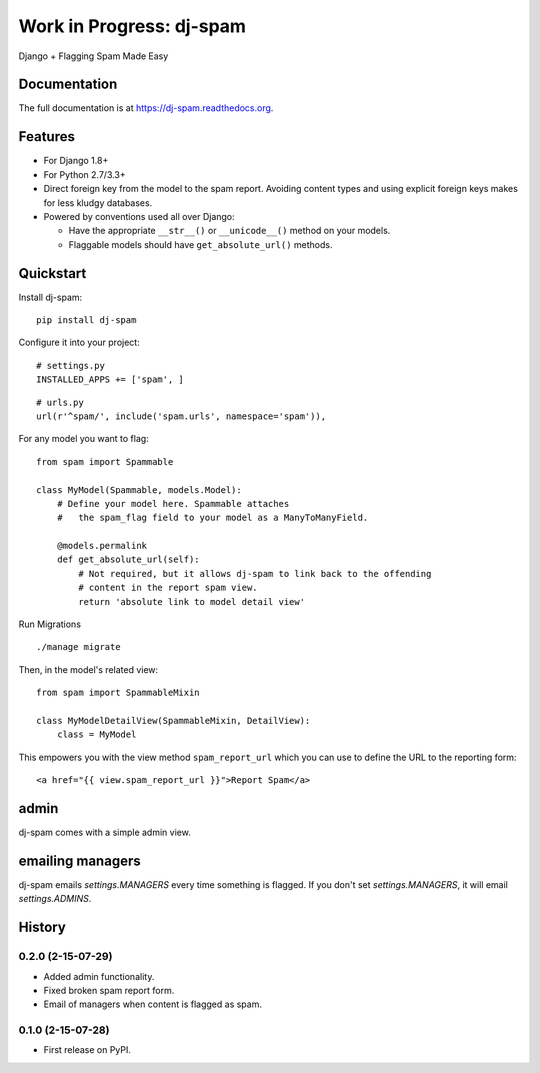 =============================
Work in Progress: dj-spam
=============================

.. image:: https://badge.fury.io/py/dj-spam.png
    :target: https://badge.fury.io/py/dj-spam

.. image:: https://travis-ci.org/pydanny/dj-spam.png?branch=master
    :target: https://travis-ci.org/pydanny/dj-spam

Django + Flagging Spam Made Easy

Documentation
-------------

The full documentation is at https://dj-spam.readthedocs.org.

Features
--------

* For Django 1.8+
* For Python 2.7/3.3+
* Direct foreign key from the model to the spam report. Avoiding content types and using explicit foreign keys makes for less kludgy databases.
* Powered by conventions used all over Django:

  * Have the appropriate ``__str__()`` or ``__unicode__()`` method on your models.
  * Flaggable models should have ``get_absolute_url()`` methods.


Quickstart
----------

Install dj-spam::

    pip install dj-spam

Configure it into your project::

    # settings.py
    INSTALLED_APPS += ['spam', ]

::

    # urls.py
    url(r'^spam/', include('spam.urls', namespace='spam')),

For any model you want to flag::

    from spam import Spammable

    class MyModel(Spammable, models.Model):
        # Define your model here. Spammable attaches
        #   the spam_flag field to your model as a ManyToManyField.

        @models.permalink
        def get_absolute_url(self):
            # Not required, but it allows dj-spam to link back to the offending
            # content in the report spam view.
            return 'absolute link to model detail view'

Run Migrations

::

    ./manage migrate

Then, in the model's related view::

    from spam import SpammableMixin

    class MyModelDetailView(SpammableMixin, DetailView):
        class = MyModel

This empowers you with the view method ``spam_report_url`` which you can use to
define the URL to the reporting form::

    <a href="{{ view.spam_report_url }}">Report Spam</a>

admin
------

dj-spam comes with a simple admin view.

emailing managers
-------------------

dj-spam emails `settings.MANAGERS` every time something is flagged. If you don't
set `settings.MANAGERS`, it will email `settings.ADMINS`.




History
-------

0.2.0 (2-15-07-29)
++++++++++++++++++

* Added admin functionality.
* Fixed broken spam report form.
* Email of managers when content is flagged as spam.

0.1.0 (2-15-07-28)
++++++++++++++++++

* First release on PyPI.


